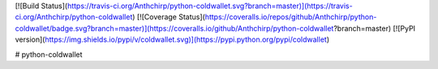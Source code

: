 [![Build Status](https://travis-ci.org/Anthchirp/python-coldwallet.svg?branch=master)](https://travis-ci.org/Anthchirp/python-coldwallet)
[![Coverage Status](https://coveralls.io/repos/github/Anthchirp/python-coldwallet/badge.svg?branch=master)](https://coveralls.io/github/Anthchirp/python-coldwallet?branch=master)
[![PyPI version](https://img.shields.io/pypi/v/coldwallet.svg)](https://pypi.python.org/pypi/coldwallet)

# python-coldwallet


